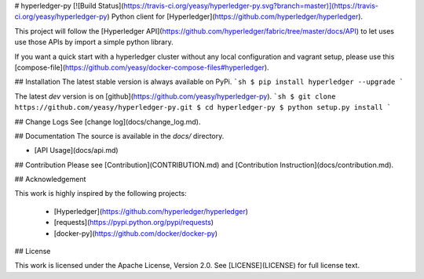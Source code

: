 # hyperledger-py [![Build Status](https://travis-ci.org/yeasy/hyperledger-py.svg?branch=master)](https://travis-ci.org/yeasy/hyperledger-py)
Python client for [Hyperledger](https://github.com/hyperledger/hyperledger).

This project will follow the [Hyperledger API](https://github.com/hyperledger/fabric/tree/master/docs/API) to let uses use those APIs by import a simple python library.

If you want a quick start with a hyperledger cluster without any local 
configuration and vagrant setup, please use this 
[compose-file](https://github.com/yeasy/docker-compose-files#hyperledger).

## Installation
The latest stable version is always available on PyPi.
```sh
$ pip install hyperledger --upgrade
```

The latest `dev` version is on [github](https://github.com/yeasy/hyperledger-py).
```sh
$ git clone https://github.com/yeasy/hyperledger-py.git
$ cd hyperledger-py
$ python setup.py install
```

## Change Logs
See [change log](docs/change_log.md).

## Documentation
The source is available in the `docs/` directory.

* [API Usage](docs/api.md)

## Contribution
Please see [Contribution](CONTRIBUTION.md) and [Contribution 
Instruction](docs/contribution.md).

## Acknowledgement

This work is highly inspired by the following projects:

 * [Hyperledger](https://github.com/hyperledger/hyperledger)
 * [requests](https://pypi.python.org/pypi/requests)
 * [docker-py](https://github.com/docker/docker-py)

## License

This work is licensed under the Apache License, Version 2.0. See [LICENSE](LICENSE) for full license text.


